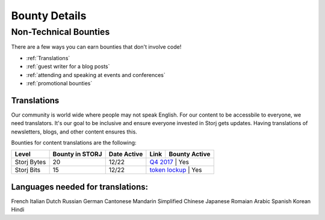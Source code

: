Bounty Details
==============

Non-Technical Bounties
----------------------

There are a few ways you can earn bounties that don't involve code!

* :ref:`Translations`
* :ref:`guest writer for a blog posts`
* :ref:`attending and speaking at events and conferences`
* :ref:`promotional bounties`

.. _translations:

Translations
~~~~~~~~~~~~~

Our community is world wide where people may not speak English.
For our content to be accessbile to everyone, we need translators. It's our goal to be inclusive and ensure everyone invested in Storj gets updates. Having translations of newsletters, blogs, and other content ensures this. 

Bounties for content translations are the following:

+-------------+-----------------+---------------+------------------+---------------+---------------+
| Content     | Bounty in STORJ | Date Active   | Link             | Bounty Active | Languages     |
+=============+=================+===============+==================+===============+================
| Storj Bytes | 20              | 12/22         | `Q4 2017`_       | Yes           | Multiple      |
+-------------+-----------------+---------------+------------------+---------------+---------------+
| Storj Bits  | 15              | 12/22         | `token lockup`_  | Yes           | Multiple      |
+-------------+-----------------+---------------+------------------+---------------+---------------+

+-------------+-----------------+-------------+------------------+---------------+
| Level       | Bounty in STORJ | Date Active | Link             | Bounty Active |
+=============+=================+=============+==================+===============+
| Storj Bytes | 20              | 12/22       | `Q4 2017`_       | Yes           |
+-------------+-----------------+-------------+-----------+----------------------+
| Storj Bits  | 15              | 12/22       | `token lockup`_  | Yes           |
+-------------+-----------------+-------------+-----------+----------------------+

Languages needed for translations:
~~~~~~~~~~~~~~~~~~~~~~~~~~~~~~~~~~

French 
Italian
Dutch
Russian
German
Cantonese
Mandarin
Simplified Chinese
Japanese
Romaian
Arabic
Spanish
Korean
Hindi

.. _Q4 2017: http://blog.storj.io/post/168761643398/storj-bytes-community-newsletter-q4-2017
.. _token lockup: http://blog.storj.io/post/168735310988/an-announcement-about-storj-token-lock-ups


